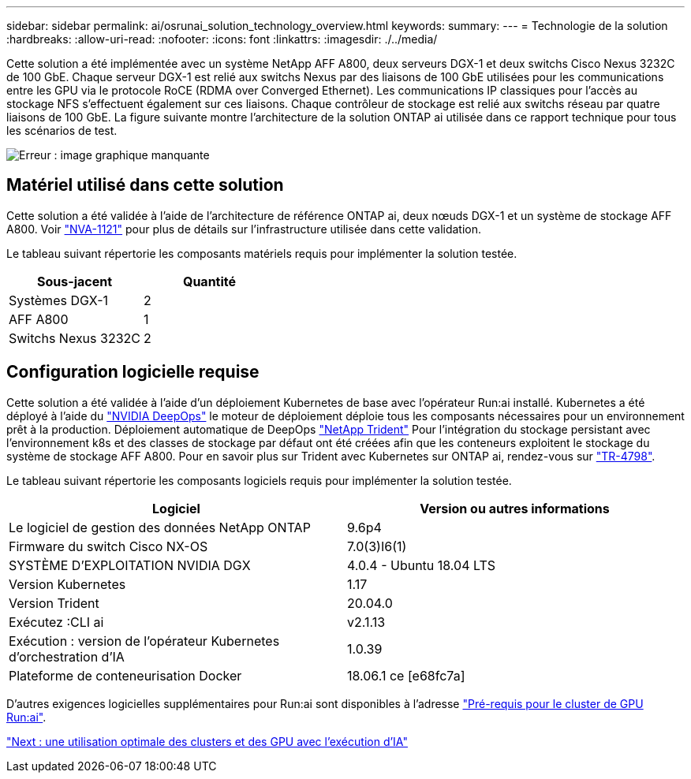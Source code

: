 ---
sidebar: sidebar 
permalink: ai/osrunai_solution_technology_overview.html 
keywords:  
summary:  
---
= Technologie de la solution
:hardbreaks:
:allow-uri-read: 
:nofooter: 
:icons: font
:linkattrs: 
:imagesdir: ./../media/


Cette solution a été implémentée avec un système NetApp AFF A800, deux serveurs DGX-1 et deux switchs Cisco Nexus 3232C de 100 GbE. Chaque serveur DGX-1 est relié aux switchs Nexus par des liaisons de 100 GbE utilisées pour les communications entre les GPU via le protocole RoCE (RDMA over Converged Ethernet). Les communications IP classiques pour l'accès au stockage NFS s'effectuent également sur ces liaisons. Chaque contrôleur de stockage est relié aux switchs réseau par quatre liaisons de 100 GbE. La figure suivante montre l'architecture de la solution ONTAP ai utilisée dans ce rapport technique pour tous les scénarios de test.

image:osrunai_image2.png["Erreur : image graphique manquante"]



== Matériel utilisé dans cette solution

Cette solution a été validée à l'aide de l'architecture de référence ONTAP ai, deux nœuds DGX-1 et un système de stockage AFF A800. Voir https://www.netapp.com/us/media/nva-1121-design.pdf["NVA-1121"^] pour plus de détails sur l'infrastructure utilisée dans cette validation.

Le tableau suivant répertorie les composants matériels requis pour implémenter la solution testée.

|===
| Sous-jacent | Quantité 


| Systèmes DGX-1 | 2 


| AFF A800 | 1 


| Switchs Nexus 3232C | 2 
|===


== Configuration logicielle requise

Cette solution a été validée à l'aide d'un déploiement Kubernetes de base avec l'opérateur Run:ai installé. Kubernetes a été déployé à l'aide du https://github.com/NVIDIA/deepops["NVIDIA DeepOps"^] le moteur de déploiement déploie tous les composants nécessaires pour un environnement prêt à la production. Déploiement automatique de DeepOps https://netapp.io/persistent-storage-provisioner-for-kubernetes/["NetApp Trident"^] Pour l'intégration du stockage persistant avec l'environnement k8s et des classes de stockage par défaut ont été créées afin que les conteneurs exploitent le stockage du système de stockage AFF A800. Pour en savoir plus sur Trident avec Kubernetes sur ONTAP ai, rendez-vous sur https://www.netapp.com/us/media/tr-4798.pdf["TR-4798"^].

Le tableau suivant répertorie les composants logiciels requis pour implémenter la solution testée.

|===
| Logiciel | Version ou autres informations 


| Le logiciel de gestion des données NetApp ONTAP | 9.6p4 


| Firmware du switch Cisco NX-OS | 7.0(3)I6(1) 


| SYSTÈME D'EXPLOITATION NVIDIA DGX | 4.0.4 - Ubuntu 18.04 LTS 


| Version Kubernetes | 1.17 


| Version Trident | 20.04.0 


| Exécutez :CLI ai | v2.1.13 


| Exécution : version de l'opérateur Kubernetes d'orchestration d'IA | 1.0.39 


| Plateforme de conteneurisation Docker | 18.06.1 ce [e68fc7a] 
|===
D'autres exigences logicielles supplémentaires pour Run:ai sont disponibles à l'adresse https://docs.run.ai/Administrator/Cluster-Setup/Run-AI-GPU-Cluster-Prerequisites/["Pré-requis pour le cluster de GPU Run:ai"^].

link:osrunai_optimal_cluster_and_gpu_utilization_with_run_ai_overview.html["Next : une utilisation optimale des clusters et des GPU avec l'exécution d'IA"]
